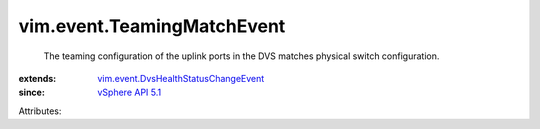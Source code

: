 .. _vSphere API 5.1: ../../vim/version.rst#vimversionversion8

.. _vim.event.DvsHealthStatusChangeEvent: ../../vim/event/DvsHealthStatusChangeEvent.rst


vim.event.TeamingMatchEvent
===========================
  The teaming configuration of the uplink ports in the DVS matches physical switch configuration.
:extends: vim.event.DvsHealthStatusChangeEvent_
:since: `vSphere API 5.1`_

Attributes:
